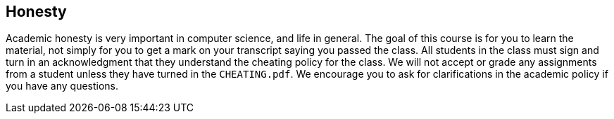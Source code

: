 == Honesty

Academic honesty is very important in computer science, and life in general. The
goal of this course is for you to learn the material, not simply for you to get
a mark on your transcript saying you passed the class. All students in the class
must sign and turn in an acknowledgment that they understand the cheating policy
for the class. We will not accept or grade any assignments from a student unless
they have turned in the `CHEATING.pdf`. We encourage you to ask for
clarifications in the academic policy if you have any questions.

